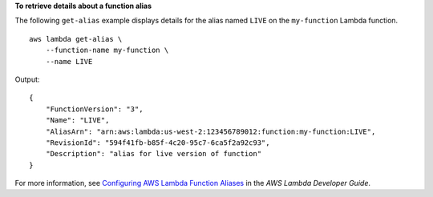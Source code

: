 **To retrieve details about a function alias**

The following ``get-alias`` example displays details for the alias named ``LIVE`` on the ``my-function`` Lambda function. ::

    aws lambda get-alias \
        --function-name my-function \
        --name LIVE

Output::

    {
        "FunctionVersion": "3",
        "Name": "LIVE",
        "AliasArn": "arn:aws:lambda:us-west-2:123456789012:function:my-function:LIVE",
        "RevisionId": "594f41fb-b85f-4c20-95c7-6ca5f2a92c93",
        "Description": "alias for live version of function"
    }

For more information, see `Configuring AWS Lambda Function Aliases <https://docs.aws.amazon.com/lambda/latest/dg/aliases-intro.html>`__ in the *AWS Lambda Developer Guide*.
